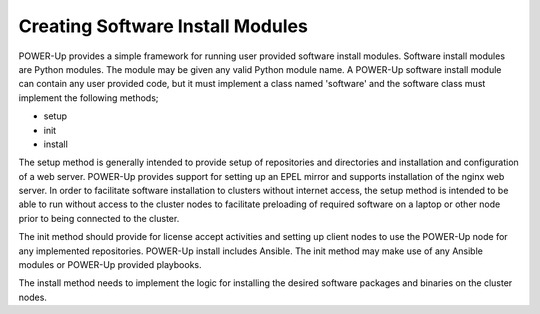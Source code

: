 .. highlight:: none

.. _creating-install-modules:

Creating Software Install Modules
=================================

POWER-Up provides a simple framework for running user provided software install modules. Software install modules are Python modules.  The module may be given any valid Python module name. A POWER-Up software install module can contain any user provided code, but it must implement a class named 'software' and the software class must implement the following methods;

-  setup
-  init
-  install

The setup method is generally intended to provide setup of repositories and directories and installation and configuration of a web server. POWER-Up provides support for setting up an EPEL mirror and supports installation of the nginx web server. In order to facilitate software installation to clusters without internet access, the setup method is intended to be able to run without access to the cluster nodes to facilitate preloading of required software on a laptop or other node prior to being connected to the cluster.

The init method should provide for license accept activities and setting up client nodes to use the POWER-Up node for any implemented repositories. POWER-Up install includes Ansible.  The init method may make use of any Ansible modules or POWER-Up provided playbooks.

The install method needs to implement the logic for installing the desired software packages and binaries on the cluster nodes.
